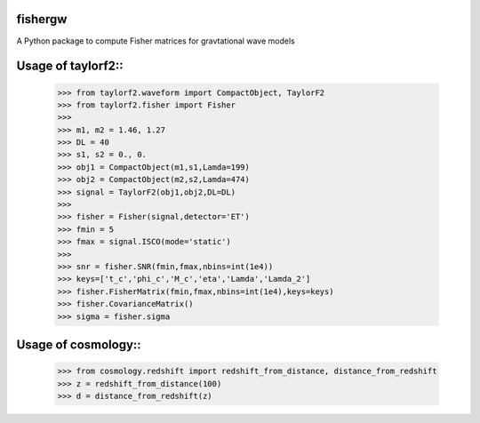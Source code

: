 fishergw
--------
A Python package to compute Fisher matrices for gravtational wave models

Usage of taylorf2::
-------------------
    >>> from taylorf2.waveform import CompactObject, TaylorF2
    >>> from taylorf2.fisher import Fisher
    >>>
    >>> m1, m2 = 1.46, 1.27
    >>> DL = 40
    >>> s1, s2 = 0., 0.
    >>> obj1 = CompactObject(m1,s1,Lamda=199)
    >>> obj2 = CompactObject(m2,s2,Lamda=474)
    >>> signal = TaylorF2(obj1,obj2,DL=DL)
    >>>
    >>> fisher = Fisher(signal,detector='ET')
    >>> fmin = 5
    >>> fmax = signal.ISCO(mode='static')
    >>>
    >>> snr = fisher.SNR(fmin,fmax,nbins=int(1e4))
    >>> keys=['t_c','phi_c','M_c','eta','Lamda','Lamda_2']
    >>> fisher.FisherMatrix(fmin,fmax,nbins=int(1e4),keys=keys)
    >>> fisher.CovarianceMatrix()
    >>> sigma = fisher.sigma

Usage of cosmology::
--------------------

    >>> from cosmology.redshift import redshift_from_distance, distance_from_redshift
    >>> z = redshift_from_distance(100)
    >>> d = distance_from_redshift(z)
